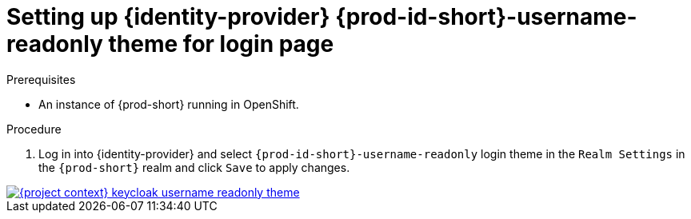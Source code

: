 
[id="setting-up-{identity-provider-id}-{prod-id-short}-username-readonly-theme_{context}"]
= Setting up {identity-provider} {prod-id-short}-username-readonly theme for login page

.Prerequisites

* An instance of {prod-short} running in OpenShift.

.Procedure

. Log in into {identity-provider} and select `{prod-id-short}-username-readonly` login theme in the `Realm Settings` in the `{prod-short}` realm and click `Save` to apply changes.

image::keycloak/{project-context}-keycloak-username-readonly-theme.png[link="../_images/keycloak/{project-context}-keycloak-username-readonly-theme.png"]
